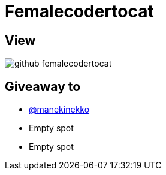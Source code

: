 = Femalecodertocat

== View

image::github-femalecodertocat.png[]

== Giveaway to

* link:https://github.com/manekinekko[@manekinekko]
* Empty spot
* Empty spot
